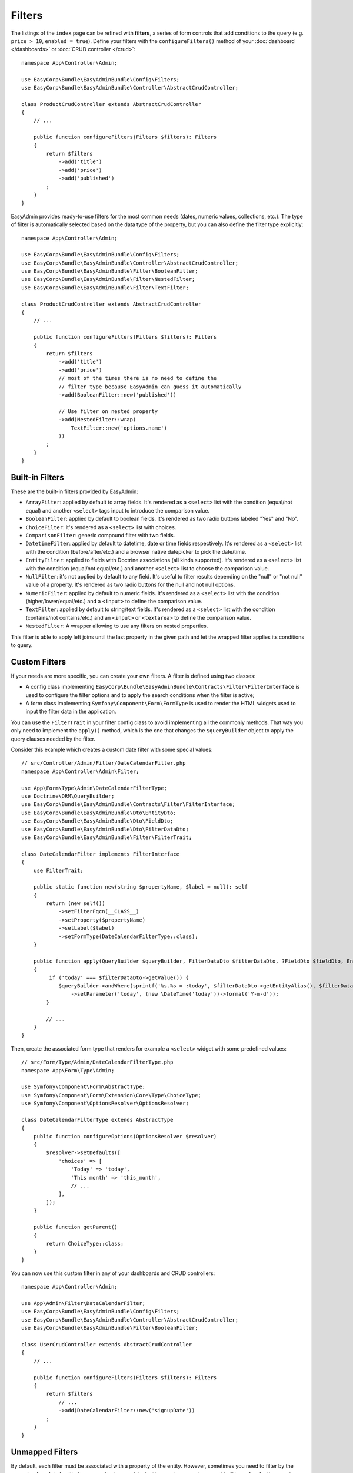 Filters
=======

The listings of the ``index`` page can be refined with **filters**, a series of
form controls that add conditions to the query (e.g. ``price > 10``, ``enabled = true``).
Define your filters with the ``configureFilters()`` method of your
:doc:`dashboard </dashboards>` or :doc:`CRUD controller </crud>`::

    namespace App\Controller\Admin;

    use EasyCorp\Bundle\EasyAdminBundle\Config\Filters;
    use EasyCorp\Bundle\EasyAdminBundle\Controller\AbstractCrudController;

    class ProductCrudController extends AbstractCrudController
    {
        // ...

        public function configureFilters(Filters $filters): Filters
        {
            return $filters
                ->add('title')
                ->add('price')
                ->add('published')
            ;
        }
    }

EasyAdmin provides ready-to-use filters for the most common needs (dates,
numeric values, collections, etc.). The type of filter is automatically selected
based on the data type of the property, but you can also define the filter type
explicitly::

    namespace App\Controller\Admin;

    use EasyCorp\Bundle\EasyAdminBundle\Config\Filters;
    use EasyCorp\Bundle\EasyAdminBundle\Controller\AbstractCrudController;
    use EasyCorp\Bundle\EasyAdminBundle\Filter\BooleanFilter;
    use EasyCorp\Bundle\EasyAdminBundle\Filter\NestedFilter;
    use EasyCorp\Bundle\EasyAdminBundle\Filter\TextFilter;

    class ProductCrudController extends AbstractCrudController
    {
        // ...

        public function configureFilters(Filters $filters): Filters
        {
            return $filters
                ->add('title')
                ->add('price')
                // most of the times there is no need to define the
                // filter type because EasyAdmin can guess it automatically
                ->add(BooleanFilter::new('published'))

                // Use filter on nested property
                ->add(NestedFilter::wrap(
                    TextFilter::new('options.name')
                ))
            ;
        }
    }

Built-in Filters
----------------

These are the built-in filters provided by EasyAdmin:

* ``ArrayFilter``: applied by default to array fields. It's rendered as a ``<select>`` list
  with the condition (equal/not equal) and another ``<select>`` tags input to introduce
  the comparison value.
* ``BooleanFilter``: applied by default to boolean fields. It's rendered as two
  radio buttons labeled "Yes" and "No".
* ``ChoiceFilter``: it's rendered as a ``<select>`` list with choices.
* ``ComparisonFilter``: generic compound filter with two fields.
* ``DatetimeFilter``: applied by default to datetime, date
  or time fields respectively. It's rendered as a ``<select>`` list with the condition
  (before/after/etc.) and a browser native datepicker to pick the date/time.
* ``EntityFilter``: applied to fields with Doctrine associations (all kinds
  supported). It's rendered as a ``<select>`` list with the condition (equal/not
  equal/etc.) and another ``<select>`` list to choose the comparison value.
* ``NullFilter``: it's not applied by default to any field. It's useful to
  filter results depending on the "null" or "not null" value of a property.
  It's rendered as two radio buttons for the null and not null options.
* ``NumericFilter``: applied by default to numeric fields.
  It's rendered as a ``<select>`` list with the condition (higher/lower/equal/etc.) and a
  ``<input>`` to define the comparison value.
* ``TextFilter``: applied by default to string/text fields. It's rendered as a
  ``<select>`` list with the condition (contains/not contains/etc.) and an ``<input>`` or
  ``<textarea>`` to define the comparison value.
* ``NestedFilter``: A wrapper allowing to use any filters on nested properties.
This filter is able to apply left joins until the last property in the given path
and let the wrapped filter applies its conditions to query.

Custom Filters
--------------

If your needs are more specific, you can create your own filters. A filter is
defined using two classes:

* A config class implementing ``EasyCorp\Bundle\EasyAdminBundle\Contracts\Filter\FilterInterface``
  is used to configure the filter options and to apply the search conditions
  when the filter is active;
* A form class implementing ``Symfony\Component\Form\FormType`` is used to render
  the HTML widgets used to input the filter data in the application.

You can use the ``FilterTrait`` in your filter config class to avoid implementing
all the commonly methods. That way you only need to implement the ``apply()``
method, which is the one that changes the ``$queryBuilder`` object to apply the
query clauses needed by the filter.

Consider this example which creates a custom date filter with some special values::

    // src/Controller/Admin/Filter/DateCalendarFilter.php
    namespace App\Controller\Admin\Filter;

    use App\Form\Type\Admin\DateCalendarFilterType;
    use Doctrine\ORM\QueryBuilder;
    use EasyCorp\Bundle\EasyAdminBundle\Contracts\Filter\FilterInterface;
    use EasyCorp\Bundle\EasyAdminBundle\Dto\EntityDto;
    use EasyCorp\Bundle\EasyAdminBundle\Dto\FieldDto;
    use EasyCorp\Bundle\EasyAdminBundle\Dto\FilterDataDto;
    use EasyCorp\Bundle\EasyAdminBundle\Filter\FilterTrait;

    class DateCalendarFilter implements FilterInterface
    {
        use FilterTrait;

        public static function new(string $propertyName, $label = null): self
        {
            return (new self())
                ->setFilterFqcn(__CLASS__)
                ->setProperty($propertyName)
                ->setLabel($label)
                ->setFormType(DateCalendarFilterType::class);
        }

        public function apply(QueryBuilder $queryBuilder, FilterDataDto $filterDataDto, ?FieldDto $fieldDto, EntityDto $entityDto): void
        {
             if ('today' === $filterDataDto->getValue()) {
                $queryBuilder->andWhere(sprintf('%s.%s = :today', $filterDataDto->getEntityAlias(), $filterDataDto->getProperty()))
                    ->setParameter('today', (new \DateTime('today'))->format('Y-m-d'));
            }

            // ...
        }
    }

Then, create the associated form type that renders for example a ``<select>``
widget with some predefined values::

    // src/Form/Type/Admin/DateCalendarFilterType.php
    namespace App\Form\Type\Admin;

    use Symfony\Component\Form\AbstractType;
    use Symfony\Component\Form\Extension\Core\Type\ChoiceType;
    use Symfony\Component\OptionsResolver\OptionsResolver;

    class DateCalendarFilterType extends AbstractType
    {
        public function configureOptions(OptionsResolver $resolver)
        {
            $resolver->setDefaults([
                'choices' => [
                    'Today' => 'today',
                    'This month' => 'this_month',
                    // ...
                ],
            ]);
        }

        public function getParent()
        {
            return ChoiceType::class;
        }
    }

You can now use this custom filter in any of your dashboards and CRUD controllers::

    namespace App\Controller\Admin;

    use App\Admin\Filter\DateCalendarFilter;
    use EasyCorp\Bundle\EasyAdminBundle\Config\Filters;
    use EasyCorp\Bundle\EasyAdminBundle\Controller\AbstractCrudController;
    use EasyCorp\Bundle\EasyAdminBundle\Filter\BooleanFilter;

    class UserCrudController extends AbstractCrudController
    {
        // ...

        public function configureFilters(Filters $filters): Filters
        {
            return $filters
                // ...
                ->add(DateCalendarFilter::new('signupDate'))
            ;
        }
    }

Unmapped Filters
----------------

By default, each filter must be associated with a property of the entity.
However, sometimes you need to filter by the property of a related entity (e.g.
an ``order`` is associated with a ``customer`` and you want to filter orders by
the ``country`` property of the ``customer``). In those cases, set the
``mapped`` option to ``false`` in the filter or you'll see an exception::

    namespace App\Controller\Admin;

    use App\Admin\Filter\CustomerCountryFilter;
    use EasyCorp\Bundle\EasyAdminBundle\Config\Filters;
    use EasyCorp\Bundle\EasyAdminBundle\Controller\AbstractCrudController;
    use EasyCorp\Bundle\EasyAdminBundle\Filter\BooleanFilter;

    class OrderCrudController extends AbstractCrudController
    {
        // ...

        public function configureFilters(Filters $filters): Filters
        {
            return $filters
                // 'country' doesn't exist as a property of 'Order' so it's
                // defined as 'not mapped' to avoid errors
                ->add(CustomerCountryFilter::new('country')->mapped(false))
            ;
        }
    }

.. TODO: explain and show an example of compound filter forms
